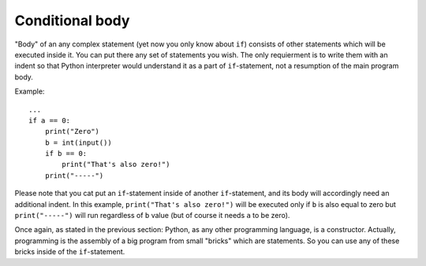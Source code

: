 .. highlight:: python

Conditional body
----------------

"Body" of an any complex statement (yet now you only know about ``if``) consists of other statements which will be executed inside it. You can put there any set of statements you wish. The only requierment is to write them with an indent so that Python interpreter would understand it as a part of ``if``-statement, not a resumption of the main program body.

Example::

    ...
    if a == 0:
        print("Zero")
        b = int(input())
        if b == 0:
            print("That's also zero!")
        print("-----")

Please note that you cat put an ``if``-statement inside of another ``if``-statement, and its body will accordingly need an additional indent. In this example, ``print("That's also zero!")`` will be executed only if ``b`` is also equal to zero but ``print("-----")`` will run regardless of ``b`` value (but of course it needs ``a`` to be zero).

Once again, as stated in the previous section: Python, as any other programming language, is a constructor. Actually, programming is the assembly of a big program from small "bricks" which are statements. So you can use any of these bricks inside of the ``if``-statement.

